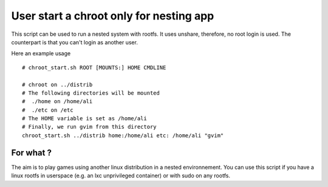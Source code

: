 User start a chroot only for nesting app
========================================

This script can be used to run a nested system with rootfs.
It uses unshare, therefore, no root login is used.
The counterpart is that you can't login as another user.

Here an example usage ::
  
  # chroot_start.sh ROOT [MOUNTS:] HOME CMDLINE 
  
  # chroot on ../distrib
  # The following directories will be mounted
  #  ./home on /home/ali
  #  ./etc on /etc
  # The HOME variable is set as /home/ali
  # Finally, we run gvim from this directory
  chroot_start.sh ../distrib home:/home/ali etc: /home/ali "gvim"

For what ?
----------

The aim is to play games using another linux distribution in a nested environnement.
You can use this script if you have a linux rootfs in userspace (e.g. an lxc unprivileged container) or with sudo on any rootfs.

